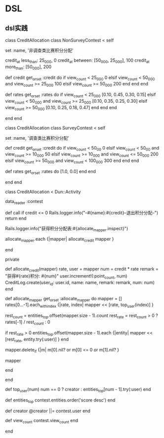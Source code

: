 * DSL
** dsl实践
class CreditAllocation
  class NonSurveyContest < self

    set :name, '非调查类比赛积分分配'

    credit_at less_than: 25_000, 0
    credit_at between: [50_000, 25_000], 100
    credit_at more_than: [50_000], 200 

    def credit
      get_or_set :credit do
        if view_count < 25_000
          0
        elsif view_count  < 50_000 and view_count >= 25_000
          100
        elsif view_count >= 50_000
          200
        end
      end
    end

    def rates
      get_or_set :rates do
        if view_count < 25_000
          [0.10, 0.45, 0.30, 0.15]
        elsif view_count < 50_000 and view_count >= 25_000
          [0.10, 0.35, 0.25, 0.30]
        elsif view_count >= 50_000
          [0.10, 0.25, 0.18, 0.47]
        end
      end
    end

  end
end


class CreditAllocation
  class SurveyContest < self

    set :name, '调查类比赛积分分配'

    def credit
      get_or_set :credit do
        if view_count < 50_00
          0
        elsif view_count < 50_00 and view_count >= 10_000
          50
        elsif view_count >= 10_000 and view_count <= 50_000
          200
        elsif view_count >= 50_000 and view_count < 100_000
          300
        end
      end
    end

    def rates
      get_or_set :rates do
        [1.0, 0.0]
      end
    end

  end
end

class CreditAllocation < Dun::Activity

  data_reader :contest

  def call
    if credit <= 0
      Rails.logger.info("--#{name}:#{credit}--退出积分分配--")
      return
    end

    Rails.logger.info("获得积分分配表:#{allocate_mapper.inspect}")

    allocate_mapper.each {|mapper| allocate_credit mapper }

  end

  private
  
  def allocate_credit(mapper)
    rate, user = mapper
    num = credit * rate
    remark = "获得#{rate}积分: #{num}"
    user.increment!(:point_count, num)
    CreditLog.create(user_id: user.id, name: name, remark: remark, num: num)
  end

  # 积分分配映射
  def allocate_mapper
    get_or_set :allocate_mapper do
      mapper = []
      rates[0...-1].each_with_index {|rate, index|
        mapper << [rate, top_user(index)]
      }
      
      rest_count = entities_top.offset(mapper.size - 1).count
      rest_rate = rest_count > 0 ? rates[-1] / rest_count : 0

      if rest_rate > 0
        entities_top.offset(mapper.size - 1).each {|entity|
          mapper << [rest_rate, entity.try(:user)]
        }
      end

      mapper.delete_if {|m| m[0].nil? or m[0] <= 0 or m[1].nil? }

      mapper
      
    end
    
  end

  def top_user(num)
    num == 0 ? creator : entities_top[num - 1].try(:user)
  end
  
  def entities_top
    contest.entities.order('score desc')
  end

  def creator
    @creator ||= contest.user
  end

  def view_count
    contest.view_count
  end

end
